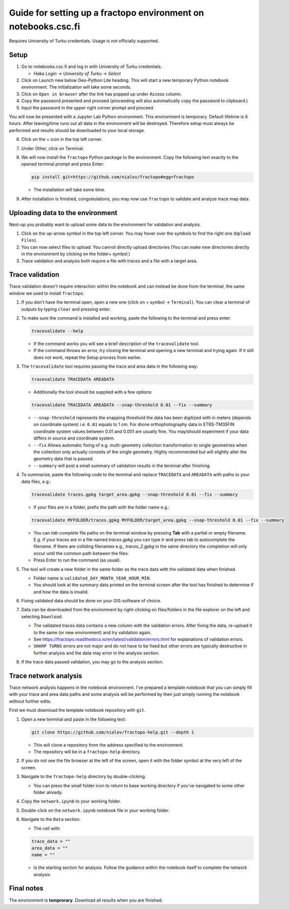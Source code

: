 Guide for setting up a fractopo environment on notebooks.csc.fi
===============================================================

Requires University of Turku credentials. Usage is not officially
supported.

Setup
-----

1. Go to notebooks.csc.fi and log in with University of Turku
   credentials.

   -  *Haka Login* -> *University of Turku* -> *Select*

2. Click on Launch new below Geo-Python Lite heading. This will start a
   new temporary Python notebook environment. The initialization will
   take some seconds.
3. Click on ``Open in browser`` after the link has popped up under
   Access column.
4. Copy the password presented and proceed (proceeding will also
   automatically copy the password to clipboard.)
5. Input the password in the upper right corner prompt and proceed.

You will now be presented with a Jupyter Lab Python environment. This
environment is temporary. Default lifetime is 6 hours. After
leaving/time runs out all data in the environment will be destroyed.
Therefore setup must always be performed and results should be
downloaded to your local storage.

6. Click on the + icon in the top left corner.

7. Under Other, click on Terminal.

8. We will now install the ``fractopo`` Python package to the
   environment. Copy the following text exactly to the opened terminal
   prompt and press Enter:

   .. code:: bash

      pip install git+https://github.com/nialov/fractopo#egg=fractopo

   -  The installation will take some time.

9. After installation is finished, congratulations, you may now use
   ``fractopo`` to validate and analyze trace map data.

Uploading data to the environment
---------------------------------

Next-up you probably want to upload some data to the environment for
validation and analysis.

1. Click on the up-arrow symbol in the top left corner. You may hover
   over the symbols to find the right one (``Upload Files``).
2. You can now select files to upload. You cannot directly upload
   directories (You can make new directories directly in the environment
   by clicking on the folder+ symbol.)
3. Trace validation and analysis both require a file with traces and a
   file with a target area.

Trace validation
----------------

Trace validation doesn't require interaction within the notebook and can
instead be done from the terminal, the same window we used to install
``fractopo``.

1. If you don't have the terminal open, open a new one (click on +
   symbol -> ``Terminal``). You can clear a terminal of outputs by
   typing ``clear`` and pressing enter.

2. To make sure the command is installed and working, paste the
   following to the terminal and press enter:

   .. code:: bash

      tracevalidate --help

   -  If the command works you will see a brief description of the
      ``tracevalidate`` tool.
   -  If the command throws an error, try closing the terminal and
      opening a new terminal and trying again. If it still does not
      work, repeat the Setup process from earlier.

3. The ``tracevalidate`` tool requires passing the trace and area data
   in the following way:

   .. code:: bash

      tracevalidate TRACEDATA AREADATA

   -  Additionally the tool should be supplied with a few options:

   .. code:: bash

      tracevalidate TRACEDATA AREADATA --snap-threshold 0.01 --fix --summary

   -  ``--snap-threshold`` represents the snapping threshold the data
      has been digitized with in meters (depends on coordinate system)
      i.e. ``0.01`` equals to 1 cm. For drone orthophotography data in
      ETRS-TM35FIN coordinate system values between 0.01 and 0.001 are
      usually fine. You may/should experiment if your data differs in
      source and coordinate system.
   -  ``--fix`` Allows automatic fixing of e.g. multi-geometry
      collection transformation to single geometries when the collection
      only actually consists of the single geometry. Highly recommended
      but will slightly alter the geometry data that is passed.
   -  ``--summary`` will post a small summary of validation results in
      the terminal after finishing.

4. To summarize, paste the following code to the terminal and replace
   ``TRACEDATA`` and ``AREADATA`` with paths to your data files, e.g.:

   .. code:: bash

      tracevalidate traces.gpkg target_area.gpkg --snap-threshold 0.01 --fix --summary

   -  If your files are in a folder, prefix the path with the folder
      name e.g.:

   .. code:: bash

      tracevalidate MYFOLDER/traces.gpkg MYFOLDER/target_area.gpkg --snap-threshold 0.01 --fix --summary

   -  You can *tab-complete* file paths on the terminal window by
      pressing **Tab** with a partial or empty filename. E.g. if your
      traces are in a file named *traces.gpkg* you can type *tr* and
      press tab to autocomplete the filename. If there are colliding
      filenames e.g., *traces_2.gpkg* in the same directory the
      completion will only occur until the common path between the
      files.
   -  Press Enter to run the command (as usual).

5. The tool will create a new folder in the same folder as the trace
   data with the validated data when finished. 

   -  Folder name is ``validated_DAY_MONTH_YEAR_HOUR_MIN``.

   -  You should look at the
      summary data printed on the terminal screen after the tool has
      finished to determine if and how the data is invalid.

6. Fixing validated data should be done on your GIS-software of choice.

7. Data can be downloaded from the environment by right-clicking on
   files/folders in the file explorer on the left and selecting
   ``Download``.

   -  The validated traces data contains a new column with the
      validation errors. After fixing the data, re-upload it to the same
      (or new environment) and try validation again.
   -  See
      https://fractopo.readthedocs.io/en/latest/validation/errors.html
      for explanations of validation errors.
   -  ``SHARP TURNS`` errors are not major and do not have to be fixed
      but other errors are typically destructive in further analysis and
      the data may error in the analysis section.

8. If the trace data passed validation, you may go to the analysis
   section.

Trace network analysis
----------------------

Trace network analysis happens in the notebook environment. I've
prepared a template notebook that you can simply fill with your trace
and area data paths and some analysis will be performed by then just
simply running the notebook without further edits.

First we must download the template notebook repository with ``git``.

1. Open a new terminal and paste in the following text:

   .. code:: bash

      git clone https://github.com/nialov/fractopo-help.git --depth 1

   -  This will clone a repository from the address specified to the
      environment.
   -  The repository will be in a ``fractopo-help`` directory.

2. If you do not see the file browser at the left of the screen, open it
   with the folder symbol at the very left of the screen.

3. Navigate to the ``fractopo-help`` directory by double-clicking.

   -  You can press the small folder icon to return to base working directory
      if you've navigated to some other folder already.

4. Copy the ``network.ipynb`` to your working folder.

5. Double-click on the ``network.ipynb`` notebook file in your working
   folder.

6. Navigate to the ``Data`` section.

   -  The cell with:

   .. code:: python

      trace_data = ""
      area_data = ""
      name = ""

   -  Is the starting section for analysis. Follow the guidance within
      the notebook itself to complete the network analysis.

Final notes
-----------

The environment is **temprorary**. Download all results when you are
finished.
